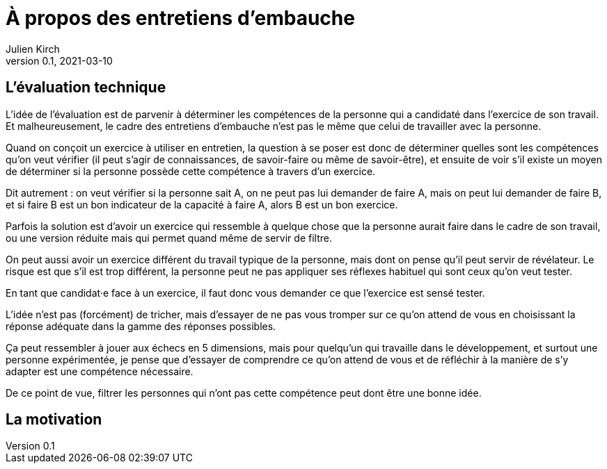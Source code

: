 = À propos des entretiens d'embauche
Julien Kirch
v0.1, 2021-03-10
:article_lang: fr

== L'évaluation technique

L'idée de l'évaluation est de parvenir à déterminer les compétences de la personne qui a candidaté dans l'exercice de son travail.
Et malheureusement, le cadre des entretiens d'embauche n'est pas le même que celui de travailler avec la personne.

Quand on conçoit un exercice à utiliser en entretien, la question à se poser est donc de déterminer quelles sont les compétences qu'on veut vérifier (il peut s'agir de connaissances, de savoir-faire ou même de savoir-être), et ensuite de voir s'il existe un moyen de déterminer si la personne possède cette compétence à travers d'un exercice.

Dit autrement : on veut vérifier si la personne sait A, on ne peut pas lui demander de faire A, mais on peut lui demander de faire B, et si faire B est un bon indicateur de la capacité à faire A, alors B est un bon exercice.

Parfois la solution est d'avoir un exercice qui ressemble à quelque chose que la personne aurait faire dans le cadre de son travail, ou une version réduite mais qui permet quand même de servir de filtre.

On peut aussi avoir un exercice différent du travail typique de la personne, mais dont on pense qu'il peut servir de révélateur.
Le risque est que s'il est trop différent, la personne peut ne pas appliquer ses réflexes habituel qui sont ceux qu'on veut tester.

En tant que candidat·e face à un exercice, il faut donc vous demander ce que l'exercice est sensé tester.

L'idée n'est pas (forcément) de tricher, mais d'essayer de ne pas vous tromper sur ce qu'on attend de vous en choisissant la réponse adéquate dans la gamme des réponses possibles.

Ça peut ressembler à jouer aux échecs en 5 dimensions, mais pour quelqu'un qui travaille dans le développement, et surtout une personne expérimentée, je pense que d'essayer de comprendre ce qu'on attend de vous et de réfléchir à la manière de s'y adapter est une compétence nécessaire.

De ce point de vue, filtrer les personnes qui n'ont pas cette compétence peut dont être une bonne idée.

== La motivation